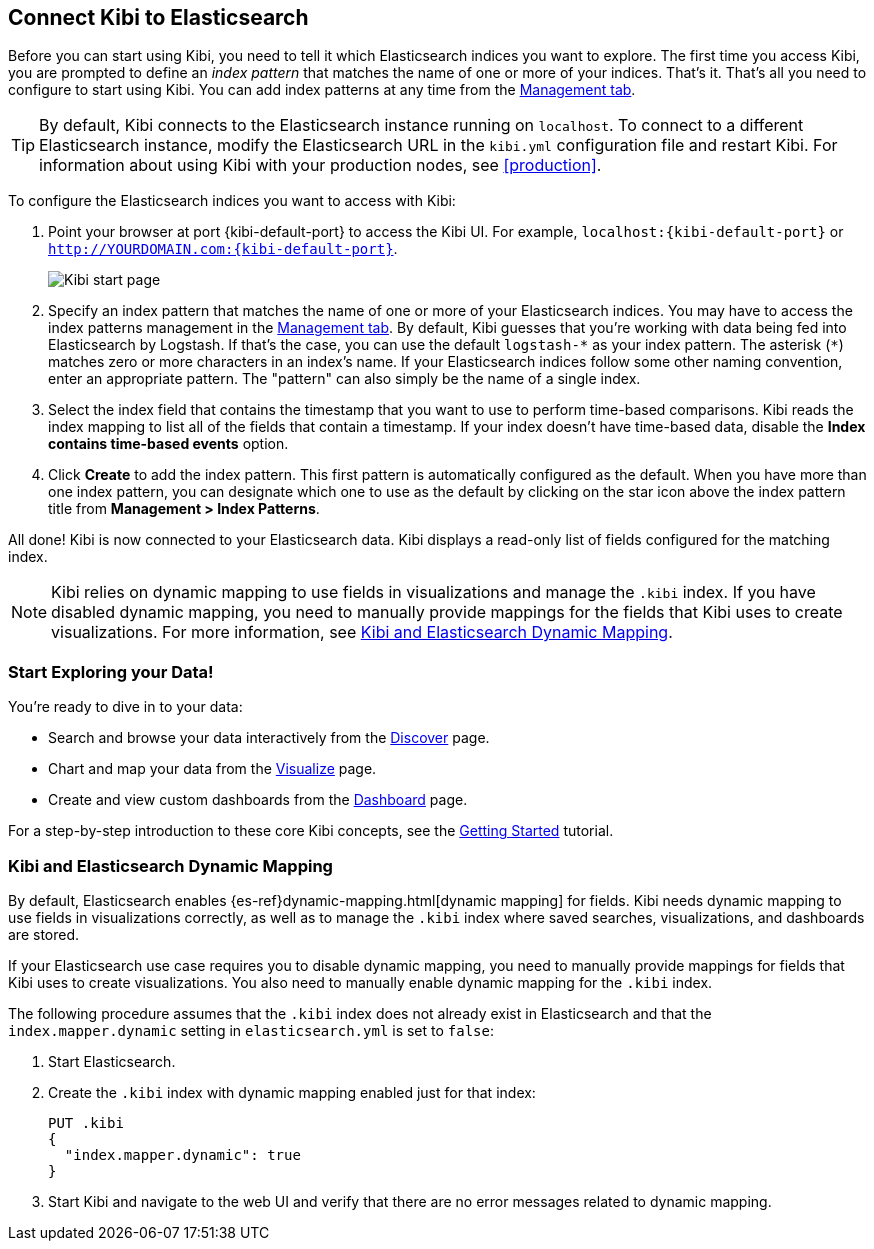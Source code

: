 [[connect-to-elasticsearch]]
== Connect Kibi to Elasticsearch

Before you can start using Kibi, you need to tell it which Elasticsearch indices you want to explore.
The first time you access Kibi, you are prompted to define an _index pattern_ that matches the name of
one or more of your indices. That's it. That's all you need to configure to start using Kibi. You can
add index patterns at any time from the <<settings-create-pattern,Management tab>>.

TIP: By default, Kibi connects to the Elasticsearch instance running on `localhost`. To connect to a
different Elasticsearch instance, modify the Elasticsearch URL in the `kibi.yml` configuration file and
restart Kibi. For information about using Kibi with your production nodes, see <<production>>.

To configure the Elasticsearch indices you want to access with Kibi:

. Point your browser at port {kibi-default-port} to access the Kibi UI. For example, `localhost:{kibi-default-port}` or
`http://YOURDOMAIN.com:{kibi-default-port}`.
+
image:images/Start-Page.png[Kibi start page]
+
. Specify an index pattern that matches the name of one or more of your Elasticsearch indices.
You may have to access the index patterns management in the <<settings-create-pattern,Management tab>>.
By default, Kibi guesses that you're working with data being fed into Elasticsearch by Logstash. If that's the case,
you can use the default `logstash-\*` as your index pattern. The asterisk (`*`) matches zero or more
characters in an index's name. If your Elasticsearch indices follow some other naming convention, enter
an appropriate pattern. The "pattern" can also simply be the name of a single index.
. Select the index field that contains the timestamp that you want to use to perform time-based
comparisons. Kibi reads the index mapping to list all of the fields that contain a timestamp. If your
index doesn't have time-based data, disable the *Index contains time-based events* option.
+
. Click *Create* to add the index pattern. This first pattern is automatically configured as the default.
When you have more than one index pattern, you can designate which one to use as the default by clicking
on the star icon above the index pattern title from *Management > Index Patterns*.

All done! Kibi is now connected to your Elasticsearch data. Kibi displays a read-only list of fields
configured for the matching index.

NOTE: Kibi relies on dynamic mapping to use fields in visualizations and manage the
`.kibi` index. If you have disabled dynamic mapping, you need to manually provide
mappings for the fields that Kibi uses to create visualizations. For more information, see
<<kibana-dynamic-mapping, Kibi and Elasticsearch Dynamic Mapping>>.

[float]
[[explore]]
=== Start Exploring your Data!
You're ready to dive in to your data:

* Search and browse your data interactively from the <<discover, Discover>> page.
* Chart and map your data from the <<visualize, Visualize>> page.
* Create and view custom dashboards from the <<dashboard, Dashboard>> page.

For a step-by-step introduction to these core Kibi concepts, see the <<getting_started,
Getting Started>> tutorial.

[float]
[[kibana-dynamic-mapping]]
=== Kibi and Elasticsearch Dynamic Mapping
By default, Elasticsearch enables {es-ref}dynamic-mapping.html[dynamic mapping] for fields. Kibi needs
dynamic mapping to use fields in visualizations correctly, as well as to manage the `.kibi` index
where saved searches, visualizations, and dashboards are stored.

If your Elasticsearch use case requires you to disable dynamic mapping, you need to manually provide
mappings for fields that Kibi uses to create visualizations. You also need to manually enable dynamic
mapping for the `.kibi` index.

The following procedure assumes that the `.kibi` index does not already exist in Elasticsearch and
that the `index.mapper.dynamic` setting in `elasticsearch.yml` is set to `false`:

. Start Elasticsearch.
. Create the `.kibi` index with dynamic mapping enabled just for that index:
+
[source,shell]
PUT .kibi
{
  "index.mapper.dynamic": true
}
+
. Start Kibi and navigate to the web UI and verify that there are no error messages related to dynamic
mapping.
